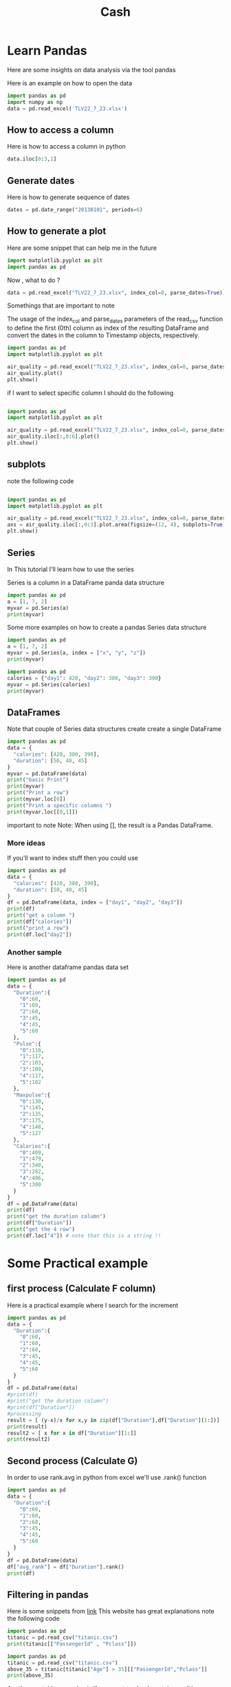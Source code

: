 #+title: Cash
* Learn Pandas
Here are some insights on data analysis via the tool pandas


Here is an example on how to open the data
#+begin_src jupyter-python :session  :async yes
import pandas as pd
import numpy as np
data = pd.read_excel('TLV22_7_23.xlsx')
#+end_src
** How to access a column

Here is how to access a column in python
#+begin_src jupyter-python :session  :async yes
data.iloc[0:3,1]
#+end_src
** Generate dates
Here is how to generate sequence of dates
#+begin_src jupyter-python :session  :async yes
dates = pd.date_range("20130101", periods=6)
#+end_src
** How to generate a plot
Here are some snippet that can help me in the future

#+begin_src python
import matplotlib.pyplot as plt
import pandas as pd
#+end_src

#+RESULTS:
: None


Now , what to do ?

#+begin_src python
data = pd.read_excel("TLV22_7_23.xlsx", index_col=0, parse_dates=True)
#+end_src
Somethings that are important to note

The usage of the index_col and parse_dates parameters of the read_csv function to define the first (0th) column as index of the resulting DataFrame and convert the dates in the column to Timestamp objects, respectively.




#+begin_src python
import pandas as pd
import matplotlib.pyplot as plt

air_quality = pd.read_excel("TLV22_7_23.xlsx", index_col=0, parse_dates=True)
air_quality.plot()
plt.show()
#+end_src

#+RESULTS:
: None

if I want to select specific column I should do the following

#+begin_src python

import pandas as pd
import matplotlib.pyplot as plt

air_quality = pd.read_excel("TLV22_7_23.xlsx", index_col=0, parse_dates=True)
air_quality.iloc[:,0:6].plot()
plt.show()
#+end_src

#+RESULTS:
: None
** subplots
note the following code


#+begin_src python

import pandas as pd
import matplotlib.pyplot as plt

air_quality = pd.read_excel("TLV22_7_23.xlsx", index_col=0, parse_dates=True)
axs = air_quality.iloc[:,0:3].plot.area(figsize=(12, 4), subplots=True)
plt.show()
#+end_src

#+RESULTS:
: None
** Series
In This tutorial I'll learn how to use the series

Series is a column in a DataFrame panda data structure

#+begin_src python :results output
import pandas as pd
a = [1, 7, 2]
myvar = pd.Series(a)
print(myvar)
#+end_src

#+RESULTS:
: 0    1
: 1    7
: 2    2
: dtype: int64

Some more examples on how to create a pandas Series data structure
#+begin_src python :results output
import pandas as pd
a = [1, 7, 2]
myvar = pd.Series(a, index = ["x", "y", "z"])
print(myvar)
#+end_src

#+RESULTS:
: x    1
: y    7
: z    2
: dtype: int64


#+begin_src python :results output
import pandas as pd
calories = {"day1": 420, "day2": 380, "day3": 390}
myvar = pd.Series(calories)
print(myvar)
#+end_src

#+RESULTS:
: day1    420
: day2    380
: day3    390
: dtype: int64
** DataFrames
Note that couple of Series data structures create create a single DataFrame

#+begin_src python :results output
import pandas as pd
data = {
  "calories": [420, 380, 390],
  "duration": [50, 40, 45]
}
myvar = pd.DataFrame(data)
print("basic Print")
print(myvar)
print("Print a row")
print(myvar.loc[0])
print("Print a specific columns ")
print(myvar.loc[[0,1]])
#+end_src

#+RESULTS:
#+begin_example
basic Print
   calories  duration
0       420        50
1       380        40
2       390        45
Print a row
calories    420
duration     50
Name: 0, dtype: int64
Print a specific columns
   calories  duration
0       420        50
1       380        40
#+end_example

important to note
Note: When using [], the result is a Pandas DataFrame.
*** More ideas
If you'll want to index stuff then you could use

#+begin_src python :results output
import pandas as pd
data = {
  "calories": [420, 380, 390],
  "duration": [50, 40, 45]
}
df = pd.DataFrame(data, index = ["day1", "day2", "day3"])
print(df)
print("get a column ")
print(df["calories"])
print("print a row")
print(df.loc["day2"])
#+end_src

#+RESULTS:
#+begin_example
      calories  duration
day1       420        50
day2       380        40
day3       390        45
get a column
day1    420
day2    380
day3    390
Name: calories, dtype: int64
print a row
calories    380
duration     40
Name: day2, dtype: int64
#+end_example
*** Another sample
Here is another dataframe pandas data set

#+begin_src python :results output
import pandas as pd
data = {
  "Duration":{
    "0":60,
    "1":60,
    "2":60,
    "3":45,
    "4":45,
    "5":60
  },
  "Pulse":{
    "0":110,
    "1":117,
    "2":103,
    "3":109,
    "4":117,
    "5":102
  },
  "Maxpulse":{
    "0":130,
    "1":145,
    "2":135,
    "3":175,
    "4":148,
    "5":127
  },
  "Calories":{
    "0":409,
    "1":479,
    "2":340,
    "3":282,
    "4":406,
    "5":300
  }
}
df = pd.DataFrame(data)
print(df)
print("get the duration column")
print(df["Duration"])
print("get the 4 row")
print(df.loc["4"]) # note that this is a string !!
#+end_src

#+RESULTS:
#+begin_example
   Duration  Pulse  Maxpulse  Calories
0        60    110       130       409
1        60    117       145       479
2        60    103       135       340
3        45    109       175       282
4        45    117       148       406
5        60    102       127       300
get the duration column
0    60
1    60
2    60
3    45
4    45
5    60
Name: Duration, dtype: int64
get the 4 row
Duration     45
Pulse       117
Maxpulse    148
Calories    406
Name: 4, dtype: int64
#+end_example
* Some Practical example
** first process (Calculate F column)
Here is a practical example where I search for the increment
#+begin_src python :results output
import pandas as pd
data = {
  "Duration":{
    "0":60,
    "1":60,
    "2":60,
    "3":45,
    "4":45,
    "5":60
  }
}
df = pd.DataFrame(data)
#print(df)
#print("get the duration column")
#print(df["Duration"])
#processing
result = [ (y-x)/x for x,y in zip(df["Duration"],df["Duration"][1:])]
print(result)
result2 = [ x for x in df["Duration"][1:]]
print(result2)

#+end_src

#+RESULTS:
: [0.0, 0.0, 0.3333333333333333, 0.0, -0.25]
: [60, 60, 45, 45, 60]
** Second process (Calculate G)
In order to use rank.avg in python from excel we'll use .rank() function
#+begin_src python :results output
import pandas as pd
data = {
  "Duration":{
    "0":60,
    "1":60,
    "2":60,
    "3":45,
    "4":45,
    "5":60
  }
}
df = pd.DataFrame(data)
df["avg_rank"] = df["Duration"].rank()
print(df)
#+end_src

#+RESULTS:
:    Duration  avg_rank
: 0        60       4.5
: 1        60       4.5
: 2        60       4.5
: 3        45       1.5
: 4        45       1.5
: 5        60       4.5
** Filtering in pandas
Here is some snippets from
[[https://pandas.pydata.org/docs/getting_started/intro_tutorials/03_subset_data.html][link]]
This website has great explanations
note the following code
#+begin_src python :results output
import pandas as pd
titanic = pd.read_csv("titanic.csv")
print(titanic[["PassengerId" , "Pclass"]])
#+end_src

#+RESULTS:
#+begin_example
     PassengerId  Pclass
0              1       3
1              2       1
2              3       3
3              4       1
4              5       3
..           ...     ...
886          887       2
887          888       1
888          889       3
889          890       1
890          891       3

[891 rows x 2 columns]
#+end_example

#+begin_src python :results output
import pandas as pd
titanic = pd.read_csv("titanic.csv")
above_35 = titanic[titanic["Age"] > 35][["PassengerId","Pclass"]]
print(above_35)
#+end_src

#+RESULTS:
#+begin_example
     PassengerId  Pclass
1              2       1
6              7       1
11            12       1
13            14       3
15            16       2
..           ...     ...
865          866       2
871          872       1
873          874       3
879          880       1
885          886       3

[217 rows x 2 columns]
#+end_example

Another nontable example , is if you want to check certain condition on a column (Series)
Them you should look at this example

#+begin_src python :results output
import pandas as pd
titanic = pd.read_csv("titanic.csv")
series = titanic[titanic["Age"] > 35]
#print(series.head())
#print("Barak")
#print(titanic["Age"] > 35)

class_23 = titanic[titanic["Pclass"].isin([2, 3])].iloc[:,[0,3,4,6]]
#print(class_23)

another_example = titanic[["Age","Pclass","Fare","Cabin"]].loc[(titanic["Age"] > 40) & (titanic["Fare"] > 20) , ["Pclass","Fare"]]
print(another_example)

#another_example2 = titanic["Age"]
#print(type(another_example2))

adult_names = titanic.loc[titanic["Age"] > 35, "Name"]
#print(adult_names)

#+end_src

#+RESULTS:
#+begin_example
     Pclass      Fare
6         1   51.8625
11        1   26.5500
35        1   52.0000
52        1   76.7292
54        1   61.9792
..      ...       ...
856       1  164.8667
857       1   26.5500
862       1   25.9292
871       1   52.5542
879       1   83.1583

[94 rows x 2 columns]
#+end_example


* Scrapper Learn
In this section I'll learn how to create a scraper that uses python with library beautifulSoup4 and I'll Import the the from the website calcalist
** Import HTML data
Here is how to import data via python
#+begin_src python :results output
from bs4 import BeautifulSoup
from urllib.request import urlopen
url = "http://olympus.realpython.org/profiles/dionysus"
page = urlopen(url)
html = page.read().decode("utf-8")
soup = BeautifulSoup(html, "html.parser")
data = soup.find_all("h2")
print(data[0].string)
#+end_src

#+RESULTS:
: Name: Dionysus


Please note that we'll do the data processing on the "data" object from the code above

** BeautifulSoup
Here are some code snipprt
#+begin_src python :results output
from bs4 import BeautifulSoup
from urllib.request import urlopen
url = "http://olympus.realpython.org/profiles/dionysus"
page = urlopen(url)
html = page.read().decode("utf-8")
soup = BeautifulSoup(html, "html.parser")
print(soup.prettify())
#+end_src

#+RESULTS:
#+begin_example
<html>
 <head>
  <title>
   Profile: Dionysus
  </title>
 </head>
 <body bgcolor="yellow">
  <center>
   <br/>
   <br/>
   <img src="/static/dionysus.jpg"/>
   <h2>
    Name: Dionysus
   </h2>
   <img src="/static/grapes.png"/>
   <br/>
   <br/>
   Hometown: Mount Olympus
   <br/>
   <br/>
   Favorite animal: Leopard
   <br/>
   <br/>
   Favorite Color: Wine
  </center>
 </body>
</html>

#+end_example

Another notable examples are the following one to get a specific element

#+begin_src python :results output
from bs4 import BeautifulSoup
from urllib.request import urlopen
url = "http://olympus.realpython.org/profiles/dionysus"
page = urlopen(url)
html = page.read().decode("utf-8")
soup = BeautifulSoup(html, "html.parser")
print(soup.head.title)
print(soup.body.center.find_all("img")[0]["src"])
#+end_src
** Practical scrapper
here is an example of extracting data from calcalist
specificly , extracting "tel-aviv 35 stock index status"
